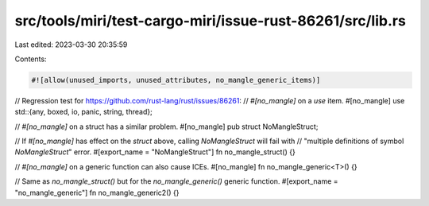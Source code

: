 src/tools/miri/test-cargo-miri/issue-rust-86261/src/lib.rs
==========================================================

Last edited: 2023-03-30 20:35:59

Contents:

.. code-block:: rs

    #![allow(unused_imports, unused_attributes, no_mangle_generic_items)]

// Regression test for https://github.com/rust-lang/rust/issues/86261:
// `#[no_mangle]` on a `use` item.
#[no_mangle]
use std::{any, boxed, io, panic, string, thread};

// `#[no_mangle]` on a struct has a similar problem.
#[no_mangle]
pub struct NoMangleStruct;

// If `#[no_mangle]` has effect on the `struct` above, calling `NoMangleStruct` will fail with
// "multiple definitions of symbol `NoMangleStruct`" error.
#[export_name = "NoMangleStruct"]
fn no_mangle_struct() {}

// `#[no_mangle]` on a generic function can also cause ICEs.
#[no_mangle]
fn no_mangle_generic<T>() {}

// Same as `no_mangle_struct()` but for the `no_mangle_generic()` generic function.
#[export_name = "no_mangle_generic"]
fn no_mangle_generic2() {}


